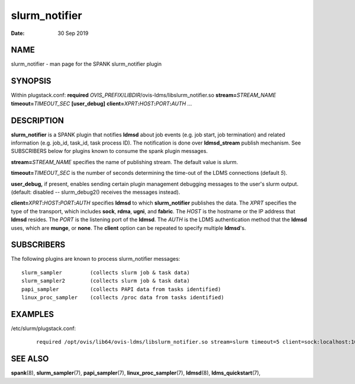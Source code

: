 =====================
slurm_notifier
=====================

:Date:   30 Sep 2019

NAME
====

slurm_notifier - man page for the SPANK slurm_notifier plugin

SYNOPSIS
========

Within plugstack.conf: **required**
*OVIS_PREFIX*/*LIBDIR*/ovis-ldms/libslurm_notifier.so
**stream=**\ *STREAM_NAME* **timeout=**\ *TIMEOUT_SEC* **[user_debug]**
**client=**\ *XPRT*\ **:**\ *HOST*\ **:**\ *PORT*\ **:**\ *AUTH* ...

DESCRIPTION
===========

**slurm_notifier** is a SPANK plugin that notifies **ldmsd** about job
events (e.g. job start, job termination) and related information (e.g.
job_id, task_id, task process ID). The notification is done over
**ldmsd_stream** publish mechanism. See SUBSCRIBERS below for plugins
known to consume the spank plugin messages.

**stream=**\ *STREAM_NAME* specifies the name of publishing stream. The
default value is *slurm*.

**timeout=**\ *TIMEOUT_SEC* is the number of seconds determining the
time-out of the LDMS connections (default *5*).

**user_debug,** if present, enables sending certain plugin management
debugging messages to the user's slurm output. (default: disabled --
slurm_debug2() receives the messages instead).

**client=**\ *XPRT*\ **:**\ *HOST*\ **:**\ *PORT*\ **:**\ *AUTH*
specifies **ldmsd** to which **slurm_notifier** publishes the data. The
*XPRT* specifies the type of the transport, which includes **sock**,
**rdma**, **ugni**, and **fabric**. The *HOST* is the hostname or the IP
address that **ldmsd** resides. The *PORT* is the listening port of the
**ldmsd**. The *AUTH* is the LDMS authentication method that the
**ldmsd** uses, which are **munge**, or **none**. The **client** option
can be repeated to specify multiple **ldmsd**'s.

SUBSCRIBERS
===========

The following plugins are known to process slurm_notifier messages:

::

   slurm_sampler         (collects slurm job & task data)
   slurm_sampler2        (collects slurm job & task data)
   papi_sampler          (collects PAPI data from tasks identified)
   linux_proc_sampler    (collects /proc data from tasks identified)

EXAMPLES
========

/etc/slurm/plugstack.conf:

   ::

      required /opt/ovis/lib64/ovis-ldms/libslurm_notifier.so stream=slurm timeout=5 client=sock:localhost:10000:munge client=sock:node0:10000:munge

SEE ALSO
========

**spank**\ (8), **slurm_sampler**\ (7),
**papi_sampler**\ (7), **linux_proc_sampler**\ (7),
**ldmsd**\ (8), **ldms_quickstart**\ (7),
